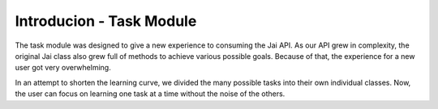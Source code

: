 
#########################
Introducion - Task Module
#########################

The task module was designed to give a new experience to consuming the Jai API.
As our API grew in complexity, the original Jai class also grew full of methods to achieve various possible goals. 
Because of that, the experience for a new user got very overwhelming.

In an attempt to shorten the learning curve, we divided the many possible tasks into their own individual classes. 
Now, the user can focus on learning one task at a time without the noise of the others.
